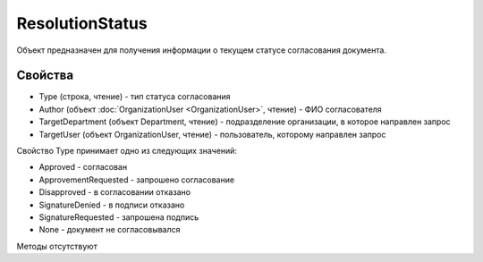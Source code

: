 ﻿ResolutionStatus
================

Объект предназначен для получения информации о текущем статусе
согласования документа.

Свойства
--------

-  Type (строка, чтение) - тип статуса согласования
-  Author (объект :doc:`OrganizationUser <OrganizationUser>`, чтение) - ФИО согласователя
-  TargetDepartment (объект Department, чтение) - подразделение
   организации, в которое направлен запрос
-  TargetUser (объект OrganizationUser, чтение) - пользователь,
   которому направлен запрос

Свойство Type принимает одно из следующих значений:

-  Approved - согласован
-  ApprovementRequested - запрошено согласование
-  Disapproved - в согласовании отказано
-  SignatureDenied - в подписи отказано
-  SignatureRequested - запрошена подпись
-  None - документ не согласовывался

Методы отсутствуют
